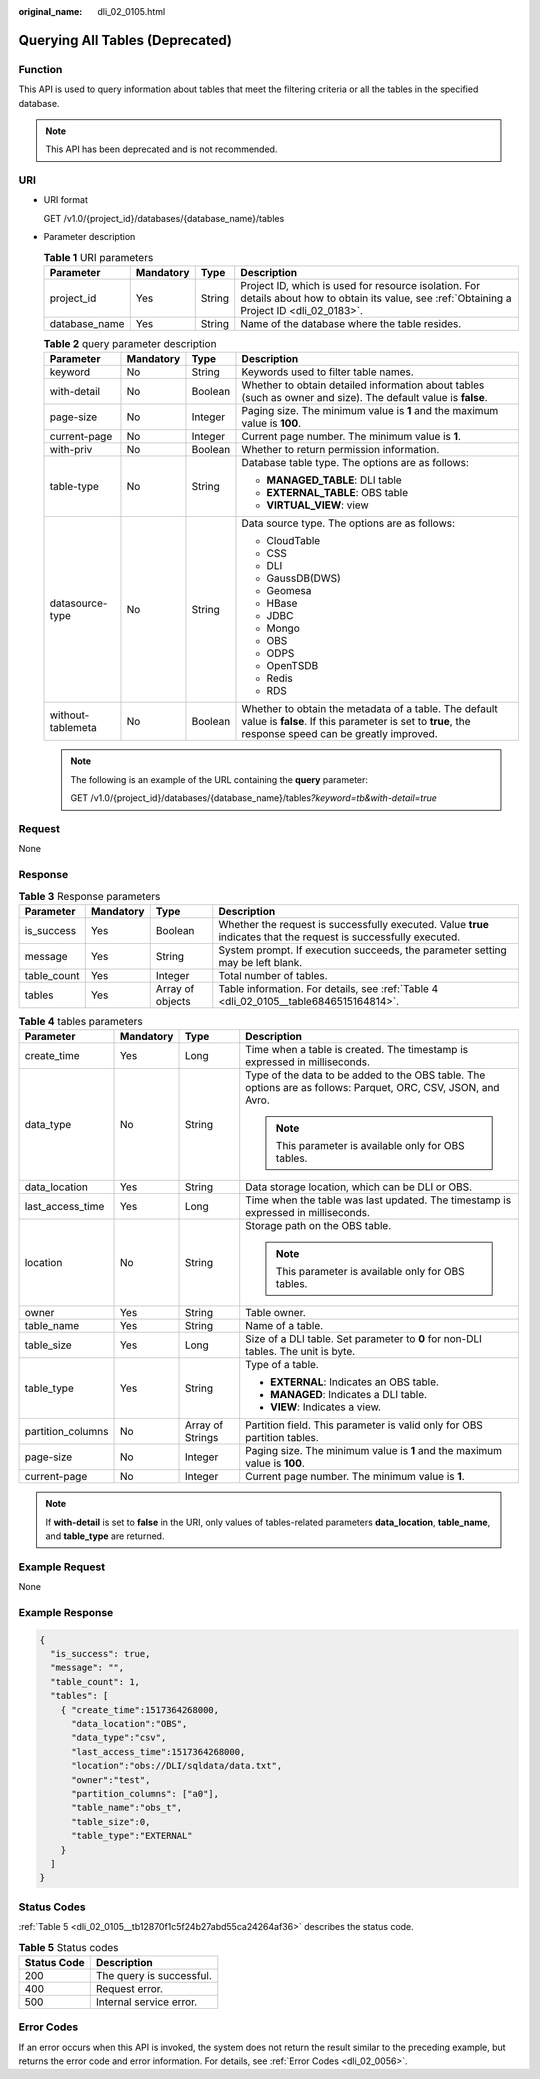 :original_name: dli_02_0105.html

.. _dli_02_0105:

Querying All Tables (Deprecated)
================================

Function
--------

This API is used to query information about tables that meet the filtering criteria or all the tables in the specified database.

.. note::

   This API has been deprecated and is not recommended.

URI
---

-  URI format

   GET /v1.0/{project_id}/databases/{database_name}/tables

-  Parameter description

   .. table:: **Table 1** URI parameters

      +---------------+-----------+--------+-----------------------------------------------------------------------------------------------------------------------------------------------+
      | Parameter     | Mandatory | Type   | Description                                                                                                                                   |
      +===============+===========+========+===============================================================================================================================================+
      | project_id    | Yes       | String | Project ID, which is used for resource isolation. For details about how to obtain its value, see :ref:`Obtaining a Project ID <dli_02_0183>`. |
      +---------------+-----------+--------+-----------------------------------------------------------------------------------------------------------------------------------------------+
      | database_name | Yes       | String | Name of the database where the table resides.                                                                                                 |
      +---------------+-----------+--------+-----------------------------------------------------------------------------------------------------------------------------------------------+

   .. table:: **Table 2** query parameter description

      +-------------------+-----------------+-----------------+--------------------------------------------------------------------------------------------------------------------------------------------------------------+
      | Parameter         | Mandatory       | Type            | Description                                                                                                                                                  |
      +===================+=================+=================+==============================================================================================================================================================+
      | keyword           | No              | String          | Keywords used to filter table names.                                                                                                                         |
      +-------------------+-----------------+-----------------+--------------------------------------------------------------------------------------------------------------------------------------------------------------+
      | with-detail       | No              | Boolean         | Whether to obtain detailed information about tables (such as owner and size). The default value is **false**.                                                |
      +-------------------+-----------------+-----------------+--------------------------------------------------------------------------------------------------------------------------------------------------------------+
      | page-size         | No              | Integer         | Paging size. The minimum value is **1** and the maximum value is **100**.                                                                                    |
      +-------------------+-----------------+-----------------+--------------------------------------------------------------------------------------------------------------------------------------------------------------+
      | current-page      | No              | Integer         | Current page number. The minimum value is **1**.                                                                                                             |
      +-------------------+-----------------+-----------------+--------------------------------------------------------------------------------------------------------------------------------------------------------------+
      | with-priv         | No              | Boolean         | Whether to return permission information.                                                                                                                    |
      +-------------------+-----------------+-----------------+--------------------------------------------------------------------------------------------------------------------------------------------------------------+
      | table-type        | No              | String          | Database table type. The options are as follows:                                                                                                             |
      |                   |                 |                 |                                                                                                                                                              |
      |                   |                 |                 | -  **MANAGED_TABLE**: DLI table                                                                                                                              |
      |                   |                 |                 | -  **EXTERNAL_TABLE**: OBS table                                                                                                                             |
      |                   |                 |                 | -  **VIRTUAL_VIEW**: view                                                                                                                                    |
      +-------------------+-----------------+-----------------+--------------------------------------------------------------------------------------------------------------------------------------------------------------+
      | datasource-type   | No              | String          | Data source type. The options are as follows:                                                                                                                |
      |                   |                 |                 |                                                                                                                                                              |
      |                   |                 |                 | -  CloudTable                                                                                                                                                |
      |                   |                 |                 | -  CSS                                                                                                                                                       |
      |                   |                 |                 | -  DLI                                                                                                                                                       |
      |                   |                 |                 | -  GaussDB(DWS)                                                                                                                                              |
      |                   |                 |                 | -  Geomesa                                                                                                                                                   |
      |                   |                 |                 | -  HBase                                                                                                                                                     |
      |                   |                 |                 | -  JDBC                                                                                                                                                      |
      |                   |                 |                 | -  Mongo                                                                                                                                                     |
      |                   |                 |                 | -  OBS                                                                                                                                                       |
      |                   |                 |                 | -  ODPS                                                                                                                                                      |
      |                   |                 |                 | -  OpenTSDB                                                                                                                                                  |
      |                   |                 |                 | -  Redis                                                                                                                                                     |
      |                   |                 |                 | -  RDS                                                                                                                                                       |
      +-------------------+-----------------+-----------------+--------------------------------------------------------------------------------------------------------------------------------------------------------------+
      | without-tablemeta | No              | Boolean         | Whether to obtain the metadata of a table. The default value is **false**. If this parameter is set to **true**, the response speed can be greatly improved. |
      +-------------------+-----------------+-----------------+--------------------------------------------------------------------------------------------------------------------------------------------------------------+

   .. note::

      The following is an example of the URL containing the **query** parameter:

      GET /v1.0/{project_id}/databases/{database_name}/tables\ *?keyword=tb&with-detail=true*

Request
-------

None

Response
--------

.. table:: **Table 3** Response parameters

   +-------------+-----------+------------------+-------------------------------------------------------------------------------------------------------------------+
   | Parameter   | Mandatory | Type             | Description                                                                                                       |
   +=============+===========+==================+===================================================================================================================+
   | is_success  | Yes       | Boolean          | Whether the request is successfully executed. Value **true** indicates that the request is successfully executed. |
   +-------------+-----------+------------------+-------------------------------------------------------------------------------------------------------------------+
   | message     | Yes       | String           | System prompt. If execution succeeds, the parameter setting may be left blank.                                    |
   +-------------+-----------+------------------+-------------------------------------------------------------------------------------------------------------------+
   | table_count | Yes       | Integer          | Total number of tables.                                                                                           |
   +-------------+-----------+------------------+-------------------------------------------------------------------------------------------------------------------+
   | tables      | Yes       | Array of objects | Table information. For details, see :ref:`Table 4 <dli_02_0105__table6846515164814>`.                             |
   +-------------+-----------+------------------+-------------------------------------------------------------------------------------------------------------------+

.. _dli_02_0105__table6846515164814:

.. table:: **Table 4** tables parameters

   +-------------------+-----------------+------------------+---------------------------------------------------------------------------------------------------------------+
   | Parameter         | Mandatory       | Type             | Description                                                                                                   |
   +===================+=================+==================+===============================================================================================================+
   | create_time       | Yes             | Long             | Time when a table is created. The timestamp is expressed in milliseconds.                                     |
   +-------------------+-----------------+------------------+---------------------------------------------------------------------------------------------------------------+
   | data_type         | No              | String           | Type of the data to be added to the OBS table. The options are as follows: Parquet, ORC, CSV, JSON, and Avro. |
   |                   |                 |                  |                                                                                                               |
   |                   |                 |                  | .. note::                                                                                                     |
   |                   |                 |                  |                                                                                                               |
   |                   |                 |                  |    This parameter is available only for OBS tables.                                                           |
   +-------------------+-----------------+------------------+---------------------------------------------------------------------------------------------------------------+
   | data_location     | Yes             | String           | Data storage location, which can be DLI or OBS.                                                               |
   +-------------------+-----------------+------------------+---------------------------------------------------------------------------------------------------------------+
   | last_access_time  | Yes             | Long             | Time when the table was last updated. The timestamp is expressed in milliseconds.                             |
   +-------------------+-----------------+------------------+---------------------------------------------------------------------------------------------------------------+
   | location          | No              | String           | Storage path on the OBS table.                                                                                |
   |                   |                 |                  |                                                                                                               |
   |                   |                 |                  | .. note::                                                                                                     |
   |                   |                 |                  |                                                                                                               |
   |                   |                 |                  |    This parameter is available only for OBS tables.                                                           |
   +-------------------+-----------------+------------------+---------------------------------------------------------------------------------------------------------------+
   | owner             | Yes             | String           | Table owner.                                                                                                  |
   +-------------------+-----------------+------------------+---------------------------------------------------------------------------------------------------------------+
   | table_name        | Yes             | String           | Name of a table.                                                                                              |
   +-------------------+-----------------+------------------+---------------------------------------------------------------------------------------------------------------+
   | table_size        | Yes             | Long             | Size of a DLI table. Set parameter to **0** for non-DLI tables. The unit is byte.                             |
   +-------------------+-----------------+------------------+---------------------------------------------------------------------------------------------------------------+
   | table_type        | Yes             | String           | Type of a table.                                                                                              |
   |                   |                 |                  |                                                                                                               |
   |                   |                 |                  | -  **EXTERNAL**: Indicates an OBS table.                                                                      |
   |                   |                 |                  | -  **MANAGED**: Indicates a DLI table.                                                                        |
   |                   |                 |                  | -  **VIEW**: Indicates a view.                                                                                |
   +-------------------+-----------------+------------------+---------------------------------------------------------------------------------------------------------------+
   | partition_columns | No              | Array of Strings | Partition field. This parameter is valid only for OBS partition tables.                                       |
   +-------------------+-----------------+------------------+---------------------------------------------------------------------------------------------------------------+
   | page-size         | No              | Integer          | Paging size. The minimum value is **1** and the maximum value is **100**.                                     |
   +-------------------+-----------------+------------------+---------------------------------------------------------------------------------------------------------------+
   | current-page      | No              | Integer          | Current page number. The minimum value is **1**.                                                              |
   +-------------------+-----------------+------------------+---------------------------------------------------------------------------------------------------------------+

.. note::

   If **with-detail** is set to **false** in the URI, only values of tables-related parameters **data_location**, **table_name**, and **table_type** are returned.

Example Request
---------------

None

Example Response
----------------

.. code-block::

   {
     "is_success": true,
     "message": "",
     "table_count": 1,
     "tables": [
       { "create_time":1517364268000,
         "data_location":"OBS",
         "data_type":"csv",
         "last_access_time":1517364268000,
         "location":"obs://DLI/sqldata/data.txt",
         "owner":"test",
         "partition_columns": ["a0"],
         "table_name":"obs_t",
         "table_size":0,
         "table_type":"EXTERNAL"
       }
     ]
   }

Status Codes
------------

:ref:`Table 5 <dli_02_0105__tb12870f1c5f24b27abd55ca24264af36>` describes the status code.

.. _dli_02_0105__tb12870f1c5f24b27abd55ca24264af36:

.. table:: **Table 5** Status codes

   =========== ========================
   Status Code Description
   =========== ========================
   200         The query is successful.
   400         Request error.
   500         Internal service error.
   =========== ========================

Error Codes
-----------

If an error occurs when this API is invoked, the system does not return the result similar to the preceding example, but returns the error code and error information. For details, see :ref:`Error Codes <dli_02_0056>`.

